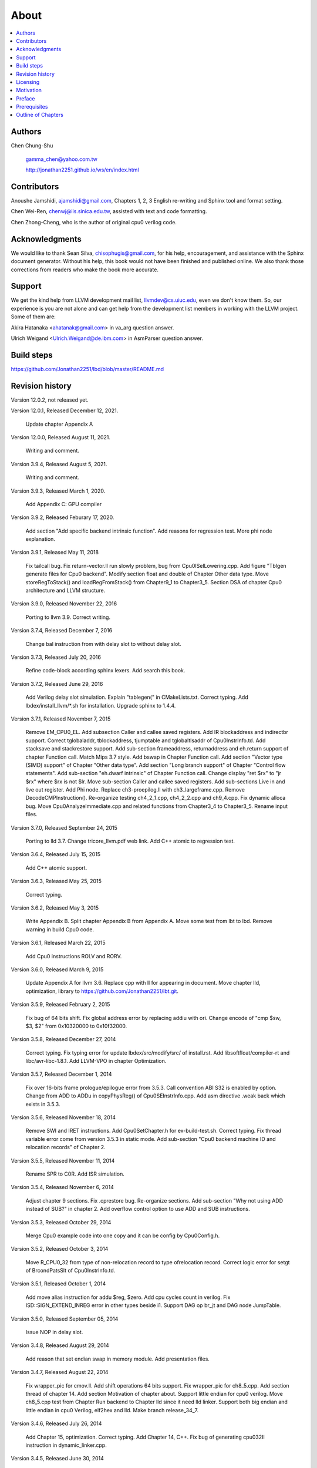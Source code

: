 .. _sec-about:

About
======

.. contents::
   :local:
   :depth: 4

Authors
-------

.. figure:: ../Fig/Author_ChineseName.png
   :align: right

Chen Chung-Shu

  gamma_chen@yahoo.com.tw
	
  http://jonathan2251.github.io/ws/en/index.html


Contributors
------------

Anoushe Jamshidi, ajamshidi@gmail.com,  Chapters 1, 2, 3 English re-writing and Sphinx tool and format setting.

Chen Wei-Ren, chenwj@iis.sinica.edu.tw, assisted with text and code formatting.

Chen Zhong-Cheng, who is the author of original cpu0 verilog code.


Acknowledgments
---------------

We would like to thank Sean Silva, chisophugis@gmail.com, for his help, 
encouragement, and assistance with the Sphinx document generator.  
Without his help, this book would not have been finished and published online. 
We also thank those corrections from readers who make the book more accurate.


Support
--------

We get the kind help from LLVM development mail list, llvmdev@cs.uiuc.edu, 
even we don't know them. So, our experience is you are not 
alone and can get help from the development list members in working with the LLVM 
project. Some of them are:

Akira Hatanaka <ahatanak@gmail.com> in va_arg question answer.

Ulrich Weigand <Ulrich.Weigand@de.ibm.com> in AsmParser question answer.


Build steps
-----------

https://github.com/Jonathan2251/lbd/blob/master/README.md


Revision history
----------------

Version 12.0.2, not released yet.

Version 12.0.1, Released December 12, 2021.

  Update chapter Appendix A

Version 12.0.0, Released August 11, 2021.

  Writing and comment.

Version 3.9.4, Released August 5, 2021.

  Writing and comment.

Version 3.9.3, Released March 1, 2020.

  Add Appendix C: GPU compiler

Version 3.9.2, Released Feburary 17, 2020.

  Add section "Add specific backend intrinsic function".
  Add reasons for regression test.
  More phi node explanation.

Version 3.9.1, Released May 11, 2018

  Fix tailcall bug.
  Fix return-vector.ll run slowly problem, bug from Cpu0ISelLowering.cpp.
  Add figure "Tblgen generate files for Cpu0 backend".
  Modify section float and double of Chapter Other data type.
  Move storeRegToStack() and loadRegFromStack() from Chapter9_1 to Chapter3_5.
  Section DSA of chapter Cpu0 architecture and LLVM structure.

Version 3.9.0, Released November 22, 2016

  Porting to llvm 3.9.
  Correct writing.

Version 3.7.4, Released December 7, 2016

  Change bal instruction from with delay slot to without delay slot.

Version 3.7.3, Released July 20, 2016

  Refine code-block according sphinx lexers.
  Add search this book.

Version 3.7.2, Released June 29, 2016

  Add Verilog delay slot simulation.
  Explain "tablegen(" in CMakeLists.txt.
  Correct typing.
  Add lbdex/install_llvm/\*.sh for installation.
  Upgrade sphinx to 1.4.4.

Version 3.7.1, Released November 7, 2015

  Remove EM_CPU0_EL.
  Add subsection Caller and callee saved registers.
  Add IR blockaddress and indirectbr support.
  Correct tglobaladdr, tblockaddress, tjumptable and tglobaltlsaddr of 
  Cpu0InstrInfo.td.
  Add stacksave and stackrestore support.
  Add sub-section frameaddress, returnaddress and eh.return support of chapter
  Function call.
  Match Mips 3.7 style.
  Add bswap in Chapter Function call.
  Add section "Vector type (SIMD) support" of Chapter "Other data type".
  Add section "Long branch support" of Chapter "Control flow statements".
  Add sub-section "eh.dwarf intrinsic" of Chapter Function call.
  Change display "ret $rx" to "jr $rx" where $rx is not $lr.
  Move sub-section Caller and callee saved registers.
  Add sub-sections Live in and live out register.
  Add Phi node.
  Replace ch3-proepilog.ll with ch3_largeframe.cpp.
  Remove DecodeCMPInstruction().
  Re-organize testing ch4_2_1.cpp, ch4_2_2.cpp and ch9_4.cpp.
  Fix dynamic alloca bug.
  Move Cpu0AnalyzeImmediate.cpp and related functions from Chapter3_4 to Chapter3_5.
  Rename input files.

Version 3.7.0, Released September 24, 2015

  Porting to lld 3.7.
  Change tricore_llvm.pdf web link.
  Add C++ atomic to regression test.

Version 3.6.4, Released July 15, 2015

  Add C++ atomic support.

Version 3.6.3, Released May 25, 2015

  Correct typing.

Version 3.6.2, Released May 3, 2015

  Write Appendix B.
  Split chapter Appendix B from Appendix A.
  Move some test from lbt to lbd.
  Remove warning in build Cpu0 code.

Version 3.6.1, Released March 22, 2015

  Add Cpu0 instructions ROLV and RORV.

Version 3.6.0, Released March 9, 2015

  Update Appendix A for llvm 3.6.
  Replace cpp with ll for appearing in document.
  Move chapter lld, optimization, library to 
  https://github.com/Jonathan2251/lbt.git.

Version 3.5.9, Released February 2, 2015

  Fix bug of 64 bits shift.
  Fix global address error by replacing addiu with ori.
  Change encode of "cmp $sw, $3, $2" from 0x10320000 to 0x10f32000.

Version 3.5.8, Released December 27, 2014

  Correct typing.
  Fix typing error for update lbdex/src/modify/src/ of install.rst.
  Add libsoftfloat/compiler-rt and libc/avr-libc-1.8.1.
  Add LLVM-VPO in chapter Optimization.

Version 3.5.7, Released December 1, 2014

  Fix over 16-bits frame prologue/epilogue error from 3.5.3.
  Call convention ABI S32 is enabled by option.
  Change from ADD to ADDu in copyPhysReg() of Cpu0SEInstrInfo.cpp.
  Add asm directive .weak back which exists in 3.5.3.

Version 3.5.6, Released November 18, 2014

  Remove SWI and IRET instructions.
  Add Cpu0SetChapter.h for ex-build-test.sh.
  Correct typing.
  Fix thread variable error come from version 3.5.3 in static mode.
  Add sub-section "Cpu0 backend machine ID and relocation records" of Chapter 2.

Version 3.5.5, Released November 11, 2014

  Rename SPR to C0R.
  Add ISR simulation.

Version 3.5.4, Released November 6, 2014

  Adjust chapter 9 sections.
  Fix .cprestore bug.
  Re-organize sections.
  Add sub-section "Why not using ADD instead of SUB?" in chapter 2.
  Add overflow control option to use ADD and SUB instructions.

Version 3.5.3, Released October 29, 2014

  Merge Cpu0 example code into one copy and it can be config by Cpu0Config.h.

Version 3.5.2, Released October 3, 2014

  Move R_CPU0_32 from type of non-relocation record to type ofrelocation record.
  Correct logic error for setgt of BrcondPatsSlt of Cpu0InstrInfo.td.

Version 3.5.1, Released October 1, 2014

  Add move alias instruction for addu $reg, $zero.
  Add cpu cycles count in verilog.
  Fix ISD::SIGN_EXTEND_INREG error in other types beside i1.
  Support DAG op br_jt and DAG node JumpTable.

Version 3.5.0, Released September 05, 2014

  Issue NOP in delay slot.

Version 3.4.8, Released August 29, 2014

  Add reason that set endian swap in memory module.
  Add presentation files.

Version 3.4.7, Released August 22, 2014

  Fix wrapper_pic for cmov.ll.
  Add shift operations 64 bits support.
  Fix wrapper_pic for ch8_5.cpp.
  Add section thread of chapter 14.
  Add section Motivation of chapter about.
  Support little endian for cpu0 verilog.
  Move ch8_5.cpp test from Chapter Run backend to Chapter lld since it need lld 
  linker.
  Support both big endian and little endian in cpu0 Verilog, elf2hex and lld.
  Make branch release_34_7.

Version 3.4.6, Released July 26, 2014

  Add Chapter 15, optimization.
  Correct typing.
  Add Chapter 14, C++.
  Fix bug of generating cpu032II instruction in dynamic_linker.cpp.

Version 3.4.5, Released June 30, 2014

  Correct typing.

Version 3.4.4, Released June 24, 2014

  Correct typing.
  Add the reason of use SSA form.
  Move sections LLVM Code Generation Sequence, DAG and Instruction Selection 
  from Chapter 3 to Chapter 2.

Version 3.4.3, Released March 31, 2014

  Fix Disassembly bug for GPROut register class.
  Adjust Chapters.
  Remove hand copy Table of tblgen in AsmParser.

Version 3.4.2, Released February 9, 2014

  Add ch12_2.cpp for slt instruction explanation and fix bug in Cpu0InstrInfo.cpp.
  Correct typing.
  Move Cpu0 Status Register from Number 20 to Number 10.
  Fix llc -mcpu option problem.
  Update example code build shell script.
  Add condition move instruction.
  Fix bug of branch pattern match in Cpu0InstrInfo.td.

Version 3.4.1, Released January 18, 2014

  Add ch9_4.cpp to lld test.
  Fix the wrong reference in lbd/lib/Target/Cpu0 code.
  inlineasm.
  First instruction jmp X, where X changed from _Z5startv to start.
  Correct typing.

Version 3.4.0, Released January 9, 2014

  Porting to llvm 3.4 release.

Version 3.3.14, Released January 4, 2014

  lld support on iMac.
  Correct typing.

Version 3.3.13, Released December 27, 2013

  Update section Install sphinx on install.rst.
  Add Fig/llvmstructure/cpu0_arch.odp.

Version 3.3.12, Released December 25, 2013

  Correct typing error.
  Adjust Example Code.
  Add section Data operands DAGs of backendstructure.rst.
  Fix bug in instructions lb and lh of cpu0.v.
  Fix bug in itoa.cpp.
  Add ch7_2_2.cpp for othertype.rst.
  Add AsmParser reference web.

Version 3.3.11, Released December 11, 2013

  Add Figure Code generation and execution flow in about.rst.
  Update backendstructure.rst.
  Correct otherinst.rst.
  Decoration.
  Correct typing error.

Version 3.3.10, Released December 5, 2013

  Correct typing error.
  Dynamic linker in lld.rst.
  Correct errors came from old version of example code.
  lld.rst.

Version 3.3.9, Released November 22, 2013

  Add LLD introduction and Cpu0 static linker document in lld.rst.
  Fix the plt bug in elf2hex.h for dynamic linker.

Version 3.3.8, Released November 19, 2013

  Fix the reference file missing for make gh-page.

Version 3.3.7, Released November 17, 2013

  lld.rst documentation.
  Add cpu032I and cpu032II in `llc -mcpu`.
  Reference only for Chapter12_2.

Version 3.3.6, Released November 8, 2013

  Move example code from github to dropbox since the name is not work for 
  download example code.

Version 3.3.5, Released November 7, 2013

  Split the elf2hex code from modiified llvm-objdump.cpp to elf2hex.h.
  Fix bug for tail call setting in LowerCall().
  Fix bug for LowerCPLOAD().
  Update elf.rst.
  Fix typing error.
  Add dynamic linker support.
  Merge cpu0 Chapter12_1 and Chapter12_2 code into one, and identify each of 
  them by -mcpu=cpu0I and -mcpu=cpu0II.
  cpu0II.
  Update lld.rst for static linker.
  Change the name of example code from LLVMBackendTutorialExampleCode to lbdex.

Version 3.3.4, Released September 21, 2013

  Fix Chapter Global variables error for LUi instructions and the material move
  to Chapter Other data type.
  Update regression test items.

Version 3.3.3, Released September 20, 2013

  Add Chapter othertype

Version 3.3.2, Released September 17, 2013

  Update example code.
  Fix bug sext_inreg.
  Fix llvm-objdump.cpp bug to support global variable of .data.
  Update install.rst to run on llvm 3.3.  

Version 3.3.1, Released September 14, 2013

  Add load bool type in chapter 6.
  Fix chapter 4 error.
  Add interrupt function in cpu0i.v.
  Fix bug in alloc() support of Chapter 8 by adding code of spill $fp register. 
  Add JSUB texternalsym for memcpy function call of llvm auto reference.
  Rename cpu0i.v to cpu0s.v.
  Modify itoa.cpp.
  Cpu0 of lld.

Version 3.3.0, Released July 13, 2013

  Add Table: C operator ! corresponding IR of .bc and IR of DAG and Table: C 
  operator ! corresponding IR of Type-legalized selection DAG and Cpu0 
  instructions. Add explanation in section Full support %. 
  Add Table: Chapter 4 operators.
  Add Table: Chapter 3 .bc IR instructions.
  Rewrite Chapter 5 Global variables.
  Rewrite section Handle $gp register in PIC addressing mode.
  Add Large Frame Stack Pointer support.
  Add dynamic link section in elf.rst.
  Re-oganize Chapter 3.
  Re-oganize Chapter 8.
  Re-oganize Chapter 10.
  Re-oganize Chapter 11.
  Re-oganize Chapter 12.
  Fix bug that ret not $lr register.
  Porting to LLVM 3.3.

Version 3.2.15, Released June 12, 2013

  Porting to llvm 3.3.
  Rewrite section Support arithmetic instructions of chapter Adding arithmetic
  and local pointer support with the table adding.
  Add two sentences in Preface. 
  Add `llc -debug-pass` in section LLVM Code Generation Sequence.
  Remove section Adjust cpu0 instructions.
  Remove section Use cpu0 official LDI instead of ADDiu of Appendix-C.
	
Version 3.2.14, Released May 24, 2013

  Fix example code disappeared error.
	
Version 3.2.13, Released May 23, 2013

  Add sub-section "Setup llvm-lit on iMac" of Appendix A.
  Replace some code-block with literalinclude in \*.rst.
  Add Fig 9 of chapter Backend structure.
  Add section Dynamic stack allocation support of chapter Function call.
  Fix bug of Cpu0DelUselessJMP.cpp.
  Fix cpu0 instruction table errors.
	
Version 3.2.12, Released March 9, 2013

  Add section "Type of char and short int" of chapter 
  "Global variables, structs and arrays, other type".
	
Version 3.2.11, Released March 8, 2013

  Fix bug in generate elf of chapter "Backend Optimization".
	
Version 3.2.10, Released February 23, 2013

  Add chapter "Backend Optimization".
	
Version 3.2.9, Released February 20, 2013

  Correct the "Variable number of arguments" such as sum_i(int amount, ...) 
  errors. 
	
Version 3.2.8, Released February 20, 2013

  Add section llvm-objdump -t -r.
	
Version 3.2.7, Released February 14, 2013

  Add chapter Run backend.
  Add Icarus Verilog tool installation in Appendix A. 
	
Version 3.2.6, Released February 4, 2013

  Update CMP instruction implementation.
  Add llvm-objdump section.
	
Version 3.2.5, Released January 27, 2013

  Add "LLVMBackendTutorialExampleCode/llvm3.1".
  Add  section "Structure type support". 
  Change reference from Figure title to Figure number.

Version 3.2.4, Released January 17, 2013
  Update for LLVM 3.2.
  Change title (book name) from "Write An LLVM Backend Tutorial For Cpu0" to 
  "Tutorial: Creating an LLVM Backend for the Cpu0 Architecture".

Version 3.2.3, Released January 12, 2013

  Add chapter "Porting to LLVM 3.2".

Version 3.2.2, Released January 10, 2013

  Add section "Full support %" and section "Verify DIV for operator %".

Version 3.2.1, Released January 7, 2013

  Add Footnote for references.
  Reorganize chapters (Move bottom part of chapter "Global variable" to 
  chapter "Other instruction"; Move section "Translate into obj file" to 
  new chapter "Generate obj file". 
  Fix errors in Fig/otherinst/2.png and Fig/otherinst/3.png. 

Version 3.2.0, Released January 1, 2013

  Add chapter Function.
  Move Chapter "Installing LLVM and the Cpu0 example code" from beginning to 
  Appendix A.
  Add subsection "Install other tools on Linux".
  Add chapter ELF.

Version 3.1.2, Released December 15, 2012

  Fix section 6.1 error by add “def : Pat<(brcond RC:$cond, bb:$dst), 
  (JNEOp (CMPOp RC:$cond, ZEROReg), bb:$dst)>;” in last pattern.
  Modify section 5.5
  Fix bug Cpu0InstrInfo.cpp SW to ST.
  Correct LW to LD; LB to LDB; SB to STB.

Version 3.1.1, Released November 28, 2012

  Add Revision history.
  Correct ldi instruction error (replace ldi instruction with addiu from the 
  beginning and in the all example code).
  Move ldi instruction change from section of "Adjust cpu0 instruction and 
  support type of local variable pointer" to Section ”CPU0 
  processor architecture”.
  Correct some English & typing errors.

Licensing
---------

http://llvm.org/docs/DeveloperPolicy.html#license

Motivation
-----------

We all learned computer knowledge from school through the concept of book.
The concept is an effective way to know the big view. 
But once getting into develop a real complicated system, we often feel the 
concept from school or book is not much or not details enough. 
Compiler is a very complicated system, so traditionally 
the students in school learn this knowledge in concept and do the home work via 
yacc/lex tools to translate part of C or other high level language into 
immediate representation (IR) or assembly to feel the parsing knowledge and 
tools application. 

On the other hand, the compiler engineers who graduated from school often facing 
the real market complicated CPUs and specification. Since for market reason, 
there are a serial of CPUs and ABI (Application Binary Interface) to deal with. 
Moreover, for speed performance reason, the real compiler backend program is too 
complicated to be a learning material in compiler backend designing even the 
market CPU include only one CPU and ABI. 

This book develop the compiler backend along with a simple school designed CPU 
which called Cpu0. It include the implementation of a compiler backend, linker, 
llvm-objdump, elf2hex as well as Verilog language source code of Cpu0 
instruction set. 
We provide readers full source code to compile C/C++ program and see 
how the programs run on the Cpu0 machine created by verilog language.
Through this school learning purpose CPU, you get the chance to know the whole 
thing in compiler backend, linker, system tools and CPU design. Usually it is 
not easy from working in real CPU and compiler since the real job is too 
complicated to be finished by one single person only.

As my observation, LLVM advocated by some software engineers against gcc with 
two reasons. 
One is political with BSD license [#llvm-license]_ [#richard]_. 
The other is technical with following the 3 tiers of compiler software 
structure along with C++ object oriented technology.
GCC started with C and adopted C++ after near 20 years later [#wiki-gcc]_.
Maybe gcc adopted C++ just because llvm do that.
I learned C++ object oriented programming during studing in school.
After "Design Pattern", "C++/STL" and "object oriented design" books study,
I understand the C is easy to trace while C++ is easy to creating reusable
software units known as object.
If a programmer has well knowledge in "Design Pattern", then the C++ can
supply more reuse ability and rewrite ability. A book of "system language" 
about software quality that I have ever read , listing these items: read 
ability, rewrite ability, reuse ability and performance to define the software 
quality.
Object oriented programming exists for solving the big and complex
software development. 
Of course, compiler and OS are complex software without question, why do gcc 
and linux not using c++ [#wiki-cpp]_?
This is the reason I try to create a backend under llvm rather than gcc.

Preface
-------

The LLVM Compiler Infrastructure provides a versatile structure for creating new
backends. Creating a new backend should not be too difficult once you 
familiarize yourself with this structure. However, the available backend 
documentation is fairly high level and leaves out many details. This tutorial 
will provide step-by-step instructions to write a new backend for a new target 
architecture from scratch. 

We will use the Cpu0 architecture as an example to build our new backend. Cpu0 
is a simple RISC architecture that has been designed for educational purposes. 
More information about Cpu0, including its instruction set, is available 
`here <http://ccckmit.wikidot.com/ocs:cpu0>`_. The Cpu0 example code referenced in
this book can be found `here <http://jonathan2251.github.io/lbd/lbdex.tar.gz>`_.
As you progress from one chapter to the next, you will incrementally build the 
backend's functionality.

Since Cpu0 is a simple RISC CPU for educational purpose, it makes this llvm 
backend code simple too and easy to learning. In addition, Cpu0 supply the 
Verilog source code that you can run on your PC or FPGA platform when you go to 
chapter "Verify backend on Verilog simulator". To explain the backend design, 
we carefully design C/C++ program for each chapter new added function. Through 
these example code, readers can understand what IRs (llvm immediate form) the 
backend transfer from and the C/C++ code corresponding to these IRs.

This tutorial started using the LLVM 3.1 Mips backend as a reference and sync
to llvm 3.5 Mips at version 3.5.3. As our experience, reference and sync with
a released backend code will help upgrading your backend features and fixing 
bugs.
You can take advantage by compare difference from version to version, and hire
llvm development team effort. 
Since Cpu0 is an educational architecture, and it has missed some key pieces of 
documentation needed when developing a compiler, such as an Application Binary 
Interface (ABI). We implement our backend by borrowing information from the Mips 
ABI as a guide. You may want to familiarize yourself with the relevant parts of 
the Mips ABI as you progress through this tutorial.

This document can be a tutorial of toolchain development for a new CPU 
architecture. Many programmer gradutated from school with the knowledges of 
Compiler as well as Computer architecture but is not an professional engineer 
in compiler or CPU design. This document is a material to introduce these 
engineers how to programming a toolchain as well as designing a CPU based on 
the LLVM infrastructure without pay any money to buy software or hardware. 
Computer is the only device needed.

Finally, this book is not a compiler book in concept. It is for those readers 
who are interested in extending compiler toolchain to support a new CPU based on 
llvm structure. To program on Linux OS, you program a driver without knowing 
every details in OS. 
For example in a specific USB device driver program on Linux plateform, he 
or she will try to understand the USB specification, linux USB subsystem and 
common device driver working model and API. 
In the same way, to extend functions from a large software like this llvm 
umbrella project, you should find a way to reach the goal and ignore the 
details not on your way. 
Try to understand in details of every line of source code is not realistic if 
your project is an extended function from a well defined software structure. 
It only makes sense in rewriting the whole software structure.
Of course, if there are more llvm backend book or documents, then 
readers have the chance to know more about llvm by reading book or documents. 


Prerequisites
-------------

Readers should be comfortable with the C++ language and Object-Oriented 
Programming concepts. LLVM has been developed and implemented in C++, and it is 
written in a modular way so that various classes can be adapted and reused as 
often as possible.

Already having conceptual knowledge of how compilers work is a plus, and if you 
already have implemented compilers in the past you will likely have no trouble 
following this tutorial. As this tutorial will build up an LLVM backend 
step-by-step, we will introduce important concepts as necessary.

This tutorial references the following materials.  We highly recommend you read 
these documents to get a deeper understanding of what the tutorial is teaching:

`The Architecture of Open Source Applications Chapter on LLVM <http://www.aosabook.org/en/llvm.html>`_

`LLVM's Target-Independent Code Generation documentation <http://llvm.org/docs/CodeGenerator.html>`_

`LLVM's TableGen Fundamentals documentation <http://llvm.org/docs/TableGenFundamentals.html>`_

`LLVM's Writing an LLVM Compiler Backend documentation <http://llvm.org/docs/WritingAnLLVMBackend.html>`_

`Description of the Tricore LLVM Backend <https://opus4.kobv.de/opus4-fau/files/1108/tricore_llvm.pdf>`_

`Mips ABI document <http://www.linux-mips.org/pub/linux/mips/doc/ABI/mipsabi.pdf>`_


Outline of Chapters
-------------------

.. _about-f1: 
.. figure:: ../Fig/about/lbd_and_lbt.png
  :width: 899 px
  :height: 261 px
  :scale: 100 %
  :align: center

  Code generation and execution flow

The top part of :numref:`about-f1` is the work flow and software package 
of a computer program be generated and executed. IR stands for Intermediate 
Representation. 
The middle part is this book's work flow. Except clang, the other blocks need to 
be extended for a new backend development (Cpu0 backend extending clang too, however
Cpu0 backend uses Mips ABI and can use Mips-clang). 
This book implement the yellow boxes part. The green parts of this figure, lld 
and elf2hex for Cpu0 backend, can be found on 
http://jonathan2251.github.io/lbt/index.html.
The hex is the ascii file format 
using '0' to '9' and 'a' to 'f' for hexadecimal value representation since 
the Verilog language machine uses it as input file.

This book include 10,000 lines of source code for

1. Step-by-step, creating an llvm backend for the Cpu0. Chapter 2 to 
   11.
2. Cpu0 verilog source code. Chapter 12.

With these code, reader can generate Cpu0 machine code through Cpu0 llvm 
backend compiler, then see how it runs on your computer if the code without
global variable or relocation record for handling by linker. 
The pdf and epub are also available in the web. 
This is a tutorial for llvm backend developer but not for an expert. 
It also can be a material for those who have compiler and computer 
architecture book's knowledges and like to know how to extend the llvm 
toolchain to support a new CPU.

:ref:`sec-llvmstructure`:

This chapter introduces the Cpu0 architecture, a high-level view of LLVM, and 
how Cpu0 will be targeted in in an LLVM backend. 
This chapter will run you through the initial steps of building the backend, 
including initial work on the target description (td), setting up cmake file, 
and target registration. Around 750 lines of source 
code are added by the end of this chapter.

:ref:`sec-backendstructure`:

This chapter highlights the structure of an LLVM backend using by UML graphs, 
and we continue to build the Cpu0 backend. 
Thousands of lines of source code are added, most of which are common from one 
LLVM backends to another, regardless of the target architecture. 
By the end of this chapter, the Cpu0 LLVM backend will support less than ten 
instructions to generate some initial assembly output. 

:ref:`sec-addingmoresupport`:

Over ten C operators and their corresponding LLVM IR instructions are introduced 
in this chapter. 
Few houndred lines of source code, mostly in .td Target Description files, are 
added. With these houndred lines of source code, the backend can now translate 
the **+, -, \*, /, &, |, ^, <<, >>, !** and **%** C operators into the 
appropriate Cpu0 assembly code. Usage of the ``llc`` debug option and of 
**Graphviz** as a debug tool are introduced in this chapter.

:ref:`sec-genobjfiles`:

Object file generation support for the Cpu0 backend is added in this chapter, 
as the Target Registration structure is introduced. 
Based on llvm structure, the Cpu0 backend can generate big and little endian 
ELF object files without much effort.

:ref:`sec-globalvars`:

Global variable handling is added in this chapter. Cpu0 supports PIC and static 
addressing mode, both addressing mode explained as their functionality are 
implemented.

:ref:`sec-othertypesupport`:

In addition to type int, other data type such as pointer, char, bool, long long, 
structure and array are added in this chapter.

:ref:`sec-controlflow`:

Support for flow control statements, such as, **if, else, while, for, goto, 
switch, case** as well as both a simple optimization software pass and hardware 
instructions for control statement optimization discussed in this chapter. 

:ref:`sec-funccall`:

This chapter details the implementation of function calls in the Cpu0 backend. 
The stack frame, handling incoming & outgoing arguments, and their corresponding 
standard LLVM functions are introduced. 

:ref:`sec-elf`:

This chapter details Cpu0 support for the well-known ELF object file format. 
The ELF format and binutils tools are not a part of LLVM, but are introduced. 
This chapter details how to use the ELF tools to verify and analyze the object 
files created by the Cpu0 backend. 
The disassemble command ``llvm-objdump -d`` support for Cpu0 is added in the 
last section of this chapter.

:ref:`sec-asm`:

Support the translation of hand code assembly language into obj under the llvm 
insfrastructure. 

:ref:`sec-c++`:

Support C++ language features. It's under working.  

:ref:`sec-verilog`:

Create the CPU0 virtual machine with Verilog language of Icarus tool first. 
With this tool, feeding the hex file which generated by llvm-objdump to the Cpu0 
virtual machine and seeing the Cpu0 running result on PC computer.

:ref:`sec-appendix-installing`:

Details how to set up the LLVM source code, development tools, and environment
setting for Mac OS X and Linux platforms.

:ref:`sec-appendix-doc`:

This book uses Sphinx to generate pdf and epub format of document further.
Details about how to install tools to and generate these docuemnts and 
regression test for Cpu0 backend are included.


.. [#llvm-license] http://llvm.org/docs/DeveloperPolicy.html#license

.. [#richard] http://www.phoronix.com/scan.php?page=news_item&px=MTU4MjA

.. [#wiki-gcc] http://en.wikipedia.org/wiki/GNU_Compiler_Collection

.. [#wiki-cpp] http://en.wikipedia.org/wiki/C%2B%2B

